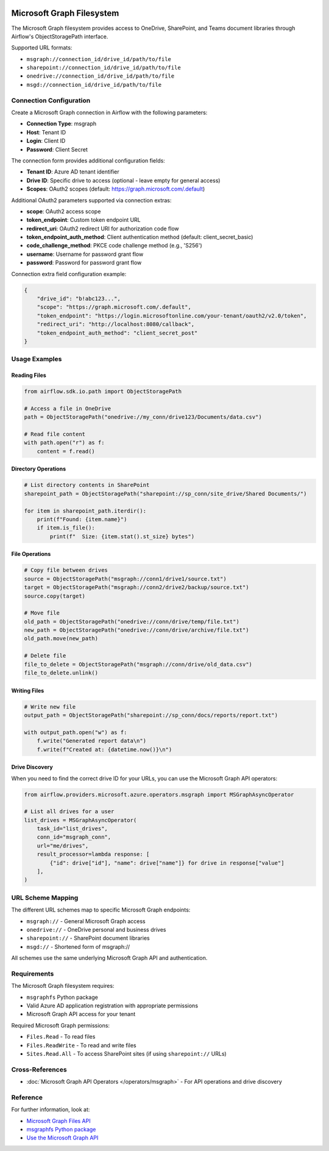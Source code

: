  .. Licensed to the Apache Software Foundation (ASF) under one
    or more contributor license agreements.  See the NOTICE file
    distributed with this work for additional information
    regarding copyright ownership.  The ASF licenses this file
    to you under the Apache License, Version 2.0 (the
    "License"); you may not use this file except in compliance
    with the License.  You may obtain a copy of the License at

 ..   http://www.apache.org/licenses/LICENSE-2.0

 .. Unless required by applicable law or agreed to in writing,
    software distributed under the License is distributed on an
    "AS IS" BASIS, WITHOUT WARRANTIES OR CONDITIONS OF ANY
    KIND, either express or implied.  See the License for the
    specific language governing permissions and limitations
    under the License.

Microsoft Graph Filesystem
===========================

The Microsoft Graph filesystem provides access to OneDrive, SharePoint, and Teams document libraries through Airflow's ObjectStoragePath interface.

Supported URL formats:

* ``msgraph://connection_id/drive_id/path/to/file``
* ``sharepoint://connection_id/drive_id/path/to/file``
* ``onedrive://connection_id/drive_id/path/to/file``
* ``msgd://connection_id/drive_id/path/to/file``

Connection Configuration
------------------------

Create a Microsoft Graph connection in Airflow with the following parameters:

* **Connection Type**: msgraph
* **Host**: Tenant ID
* **Login**: Client ID
* **Password**: Client Secret

The connection form provides additional configuration fields:

* **Tenant ID**: Azure AD tenant identifier
* **Drive ID**: Specific drive to access (optional - leave empty for general access)
* **Scopes**: OAuth2 scopes (default: https://graph.microsoft.com/.default)

Additional OAuth2 parameters supported via connection extras:

* **scope**: OAuth2 access scope
* **token_endpoint**: Custom token endpoint URL
* **redirect_uri**: OAuth2 redirect URI for authorization code flow
* **token_endpoint_auth_method**: Client authentication method (default: client_secret_basic)
* **code_challenge_method**: PKCE code challenge method (e.g., 'S256')
* **username**: Username for password grant flow
* **password**: Password for password grant flow

Connection extra field configuration example:

.. code-block:: json

    {
        "drive_id": "b!abc123...",
        "scope": "https://graph.microsoft.com/.default",
        "token_endpoint": "https://login.microsoftonline.com/your-tenant/oauth2/v2.0/token",
        "redirect_uri": "http://localhost:8080/callback",
        "token_endpoint_auth_method": "client_secret_post"
    }

Usage Examples
--------------

Reading Files
^^^^^^^^^^^^^

.. code-block:: python

    from airflow.sdk.io.path import ObjectStoragePath

    # Access a file in OneDrive
    path = ObjectStoragePath("onedrive://my_conn/drive123/Documents/data.csv")

    # Read file content
    with path.open("r") as f:
        content = f.read()

Directory Operations
^^^^^^^^^^^^^^^^^^^^

.. code-block:: python

    # List directory contents in SharePoint
    sharepoint_path = ObjectStoragePath("sharepoint://sp_conn/site_drive/Shared Documents/")

    for item in sharepoint_path.iterdir():
        print(f"Found: {item.name}")
        if item.is_file():
            print(f"  Size: {item.stat().st_size} bytes")

File Operations
^^^^^^^^^^^^^^^

.. code-block:: python

    # Copy file between drives
    source = ObjectStoragePath("msgraph://conn1/drive1/source.txt")
    target = ObjectStoragePath("msgraph://conn2/drive2/backup/source.txt")
    source.copy(target)

    # Move file
    old_path = ObjectStoragePath("onedrive://conn/drive/temp/file.txt")
    new_path = ObjectStoragePath("onedrive://conn/drive/archive/file.txt")
    old_path.move(new_path)

    # Delete file
    file_to_delete = ObjectStoragePath("msgraph://conn/drive/old_data.csv")
    file_to_delete.unlink()

Writing Files
^^^^^^^^^^^^^

.. code-block:: python

    # Write new file
    output_path = ObjectStoragePath("sharepoint://sp_conn/docs/reports/report.txt")

    with output_path.open("w") as f:
        f.write("Generated report data\n")
        f.write(f"Created at: {datetime.now()}\n")

Drive Discovery
^^^^^^^^^^^^^^^

When you need to find the correct drive ID for your URLs, you can use the Microsoft Graph API operators:

.. code-block:: python

    from airflow.providers.microsoft.azure.operators.msgraph import MSGraphAsyncOperator

    # List all drives for a user
    list_drives = MSGraphAsyncOperator(
        task_id="list_drives",
        conn_id="msgraph_conn",
        url="me/drives",
        result_processor=lambda response: [
            {"id": drive["id"], "name": drive["name"]} for drive in response["value"]
        ],
    )

URL Scheme Mapping
------------------

The different URL schemes map to specific Microsoft Graph endpoints:

* ``msgraph://`` - General Microsoft Graph access
* ``onedrive://`` - OneDrive personal and business drives
* ``sharepoint://`` - SharePoint document libraries
* ``msgd://`` - Shortened form of msgraph://

All schemes use the same underlying Microsoft Graph API and authentication.

Requirements
------------

The Microsoft Graph filesystem requires:

* ``msgraphfs`` Python package
* Valid Azure AD application registration with appropriate permissions
* Microsoft Graph API access for your tenant

Required Microsoft Graph permissions:

* ``Files.Read`` - To read files
* ``Files.ReadWrite`` - To read and write files
* ``Sites.Read.All`` - To access SharePoint sites (if using ``sharepoint://`` URLs)

Cross-References
----------------

* :doc:`Microsoft Graph API Operators </operators/msgraph>` - For API operations and drive discovery

Reference
---------

For further information, look at:

* `Microsoft Graph Files API <https://learn.microsoft.com/en-us/graph/api/resources/onedrive>`__
* `msgraphfs Python package <https://pypi.org/project/msgraphfs/>`__
* `Use the Microsoft Graph API <https://learn.microsoft.com/en-us/graph/use-the-api/>`__
